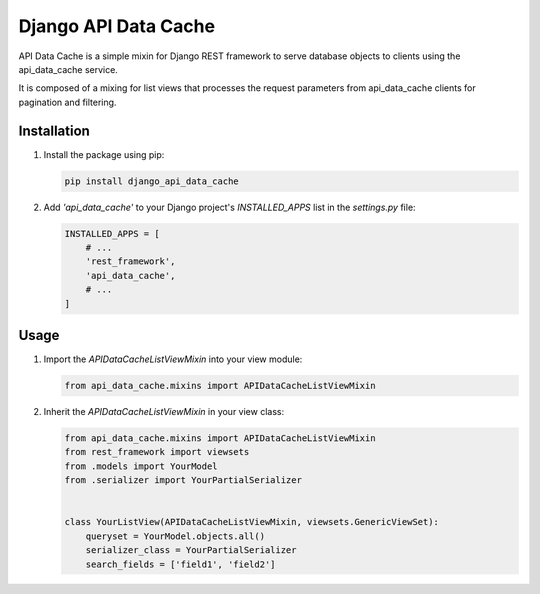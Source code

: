 =======================================
Django API Data Cache
=======================================

API Data Cache is a simple mixin for Django REST framework to serve database
objects to clients using the api_data_cache service.

It is composed of a mixing for list views that processes the request parameters from api_data_cache 
clients for pagination and filtering.


Installation
------------

1. Install the package using pip:

   .. code-block:: bash

       pip install django_api_data_cache

2. Add `'api_data_cache'` to your Django project's `INSTALLED_APPS` list in the `settings.py` file:

   .. code-block:: python

       INSTALLED_APPS = [
           # ...
           'rest_framework',
           'api_data_cache',
           # ...
       ]



Usage
-----

1. Import the `APIDataCacheListViewMixin` into your view module:

   .. code-block:: python

       from api_data_cache.mixins import APIDataCacheListViewMixin

2. Inherit the `APIDataCacheListViewMixin` in your view class:

   .. code-block:: python

       from api_data_cache.mixins import APIDataCacheListViewMixin
       from rest_framework import viewsets
       from .models import YourModel
       from .serializer import YourPartialSerializer


       class YourListView(APIDataCacheListViewMixin, viewsets.GenericViewSet):
           queryset = YourModel.objects.all()
           serializer_class = YourPartialSerializer
           search_fields = ['field1', 'field2']


